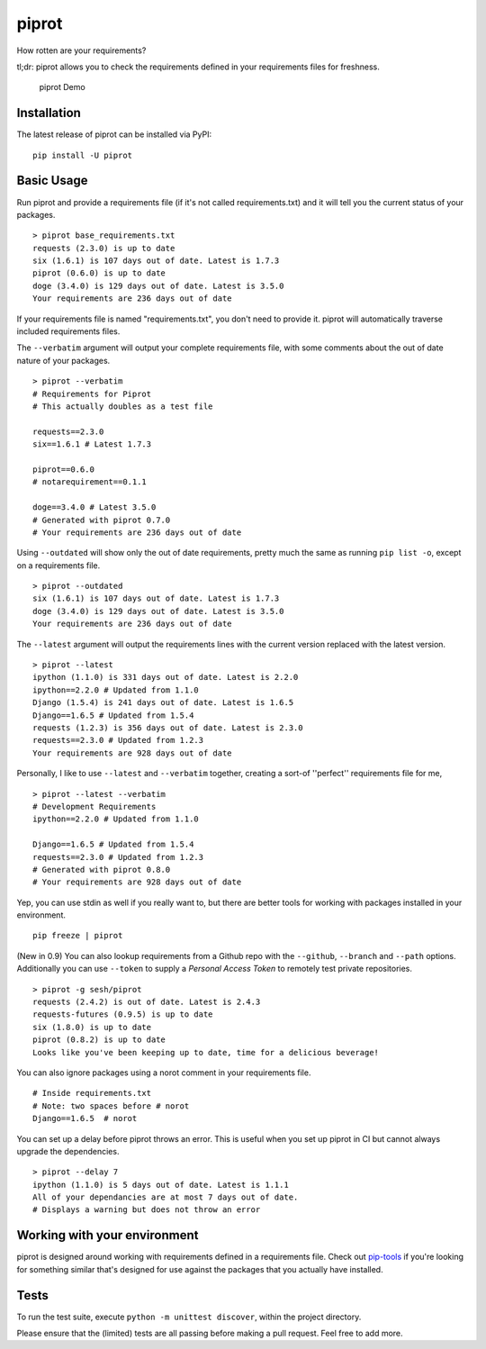 piprot
======

How rotten are your requirements?

tl;dr: piprot allows you to check the requirements defined in your
requirements files for freshness.

.. figure:: http://i.imgur.com/kewPaFa.gif
   :alt: piprot Demo

   piprot Demo


Installation
~~~~~~~~~~~~

The latest release of piprot can be installed via PyPI:

::

    pip install -U piprot

Basic Usage
~~~~~~~~~~~

Run piprot and provide a requirements file (if it's not called
requirements.txt) and it will tell you the current status of your
packages.

::

    > piprot base_requirements.txt
    requests (2.3.0) is up to date
    six (1.6.1) is 107 days out of date. Latest is 1.7.3
    piprot (0.6.0) is up to date
    doge (3.4.0) is 129 days out of date. Latest is 3.5.0
    Your requirements are 236 days out of date

If your requirements file is named "requirements.txt", you don't need to
provide it. piprot will automatically traverse included requirements
files.

The ``--verbatim`` argument will output your complete requirements file,
with some comments about the out of date nature of your packages.

::

    > piprot --verbatim
    # Requirements for Piprot
    # This actually doubles as a test file

    requests==2.3.0
    six==1.6.1 # Latest 1.7.3

    piprot==0.6.0
    # notarequirement==0.1.1

    doge==3.4.0 # Latest 3.5.0
    # Generated with piprot 0.7.0
    # Your requirements are 236 days out of date

Using ``--outdated`` will show only the out of date requirements, pretty
much the same as running ``pip list -o``, except on a requirements file.

::

    > piprot --outdated
    six (1.6.1) is 107 days out of date. Latest is 1.7.3
    doge (3.4.0) is 129 days out of date. Latest is 3.5.0
    Your requirements are 236 days out of date

The ``--latest`` argument will output the requirements lines with the
current version replaced with the latest version.

::

    > piprot --latest
    ipython (1.1.0) is 331 days out of date. Latest is 2.2.0
    ipython==2.2.0 # Updated from 1.1.0
    Django (1.5.4) is 241 days out of date. Latest is 1.6.5
    Django==1.6.5 # Updated from 1.5.4
    requests (1.2.3) is 356 days out of date. Latest is 2.3.0
    requests==2.3.0 # Updated from 1.2.3
    Your requirements are 928 days out of date

Personally, I like to use ``--latest`` and ``--verbatim`` together,
creating a sort-of ''perfect'' requirements file for me,

::

    > piprot --latest --verbatim
    # Development Requirements
    ipython==2.2.0 # Updated from 1.1.0

    Django==1.6.5 # Updated from 1.5.4
    requests==2.3.0 # Updated from 1.2.3
    # Generated with piprot 0.8.0
    # Your requirements are 928 days out of date

Yep, you can use stdin as well if you really want to, but there are
better tools for working with packages installed in your environment.

::

    pip freeze | piprot


(New in 0.9) You can also lookup requirements from a Github repo with the ``--github``,
``--branch`` and ``--path`` options. Additionally you can use ``--token`` to
supply a `Personal Access Token` to remotely test private repositories.

::

    > piprot -g sesh/piprot
    requests (2.4.2) is out of date. Latest is 2.4.3
    requests-futures (0.9.5) is up to date
    six (1.8.0) is up to date
    piprot (0.8.2) is up to date
    Looks like you've been keeping up to date, time for a delicious beverage!

You can also ignore packages using a norot comment in your requirements file.

::

   # Inside requirements.txt
   # Note: two spaces before # norot
   Django==1.6.5  # norot

You can set up a delay before piprot throws an error.
This is useful when you set up piprot in CI but cannot always upgrade the dependencies.

::

    > piprot --delay 7
    ipython (1.1.0) is 5 days out of date. Latest is 1.1.1
    All of your dependancies are at most 7 days out of date.
    # Displays a warning but does not throw an error


Working with your environment
~~~~~~~~~~~~~~~~~~~~~~~~~~~~~

piprot is designed around working with requirements defined in a
requirements file. Check out
`pip-tools <https://github.com/nvie/pip-tools>`__ if you're looking for
something similar that's designed for use against the packages that you
actually have installed.


Tests
~~~~~

To run the test suite, execute ``python -m unittest discover``, within
the project directory.

Please ensure that the (limited) tests are all passing before making a
pull request. Feel free to add more.
